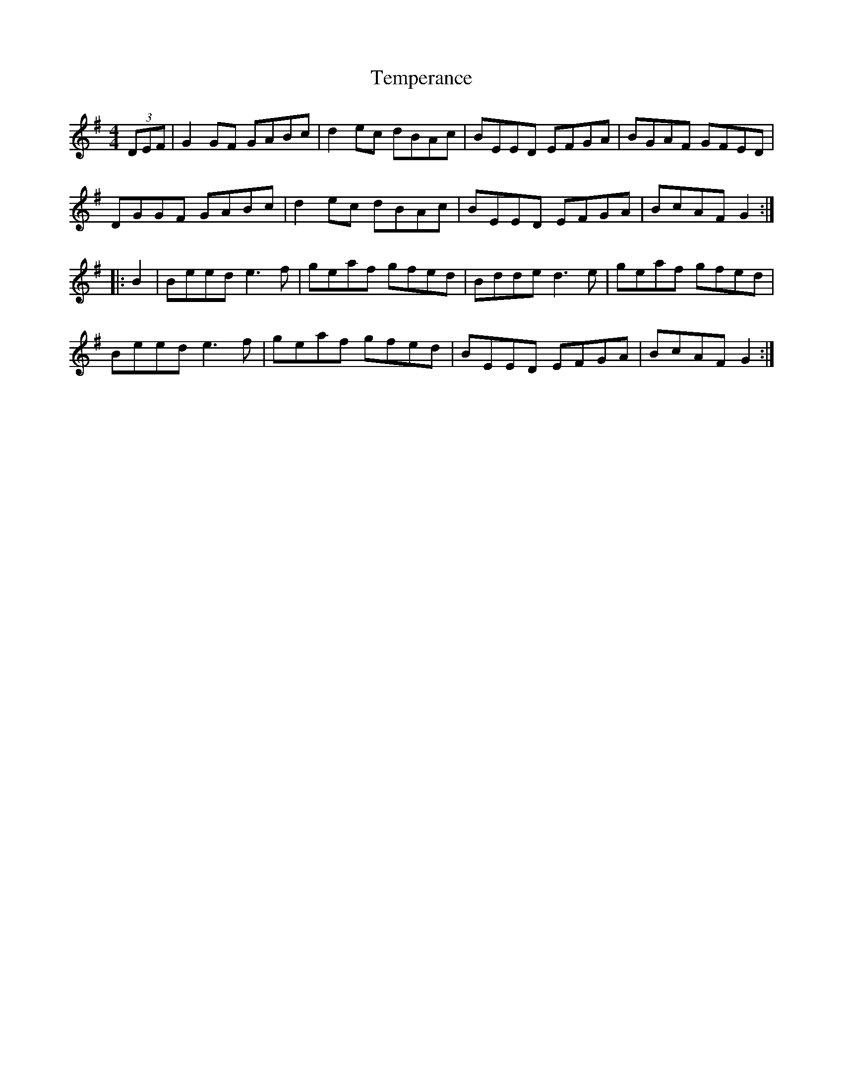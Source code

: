 X: 39614
T: Temperance
R: reel
M: 4/4
K: Gmajor
(3DEF|G2GF GABc|d2ec dBAc|BEED EFGA|BGAF GFED|
DGGF GABc|d2ec dBAc|BEED EFGA|BcAF G2:|
|:B2|Beed e3f|geaf gfed|Bdde d3e|geaf gfed|
Beed e3f|geaf gfed|BEED EFGA|BcAF G2:|

